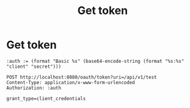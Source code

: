 * Get token

#+TITLE: Get token
#+begin_src restclient
:auth := (format "Basic %s" (base64-encode-string (format "%s:%s" "client" "secret")))

POST http://localhost:8080/oauth/token?uri=/api/v1/test
Content-Type: application/x-www-form-urlencoded
Authorization: :auth

grant_type=client_credentials

#+end_src

#+RESULTS:
#+BEGIN_SRC js
{
  "access_token": "eyJhbGciOiJSUzI1NiIsInR5cCI6IkpXVCJ9.eyJzY29wZSI6WyJST0xFX1VTRVIiXSwiZXhwIjoxNTYwNzM1MTM2LCJhdXRob3JpdGllcyI6WyJST0xFX1VTRVIiXSwianRpIjoiYzgyMjc0ZTctM2NlNy00MDM4LWFkODItMmFhOTI5Mjg4ZDQzIiwiY2xpZW50X2lkIjoiY2xpZW50In0.lhDFhoWhjoeYWgzBX3fSKFULBFTWVhnh2c4HsJG995mTM_TQIGgEnniGQPeun32Nj2dpEDRqOvpSSRLb6XG5qpxvLv0M_qiogGwoQNhVEX0WHq7Ep1EA5OcDLS6dJgmLzudvQaNGVL-QNVdX6hZaX4xhPfIOxA4jppn9SEKo_Nbi0gjIEQR_1ZlqNZmhfunVsCLnupBvclnOdKIPwqcaxXtmVDZouyOi9TP0TKMam95SnyF0jA0FF7Soo_TuHdb7JSVCIkmwy79avddy5fW9XB38Y72ip1pmv_O95ys79rkrLRbRjJz6kgR_6jEatzaftAq6Oxvc7D6JT4lCy1DqPw",
  "token_type": "bearer",
  "expires_in": 43193,
  "scope": "ROLE_USER",
  "jti": "c82274e7-3ce7-4038-ad82-2aa929288d43",
  "uri": "/api/v1/test",
  "service": "api-server"
}
// POST http://localhost:8080/oauth/token?uri=/api/v1/test
// HTTP/1.1 200 
// Pragma: no-cache
// Cache-Control: no-store
// X-Content-Type-Options: nosniff
// X-XSS-Protection: 1; mode=block
// X-Frame-Options: DENY
// Content-Type: application/json;charset=UTF-8
// Transfer-Encoding: chunked
// Date: Sun, 16 Jun 2019 13:32:23 GMT
// Request duration: 16.195695s
#+END_SRC

